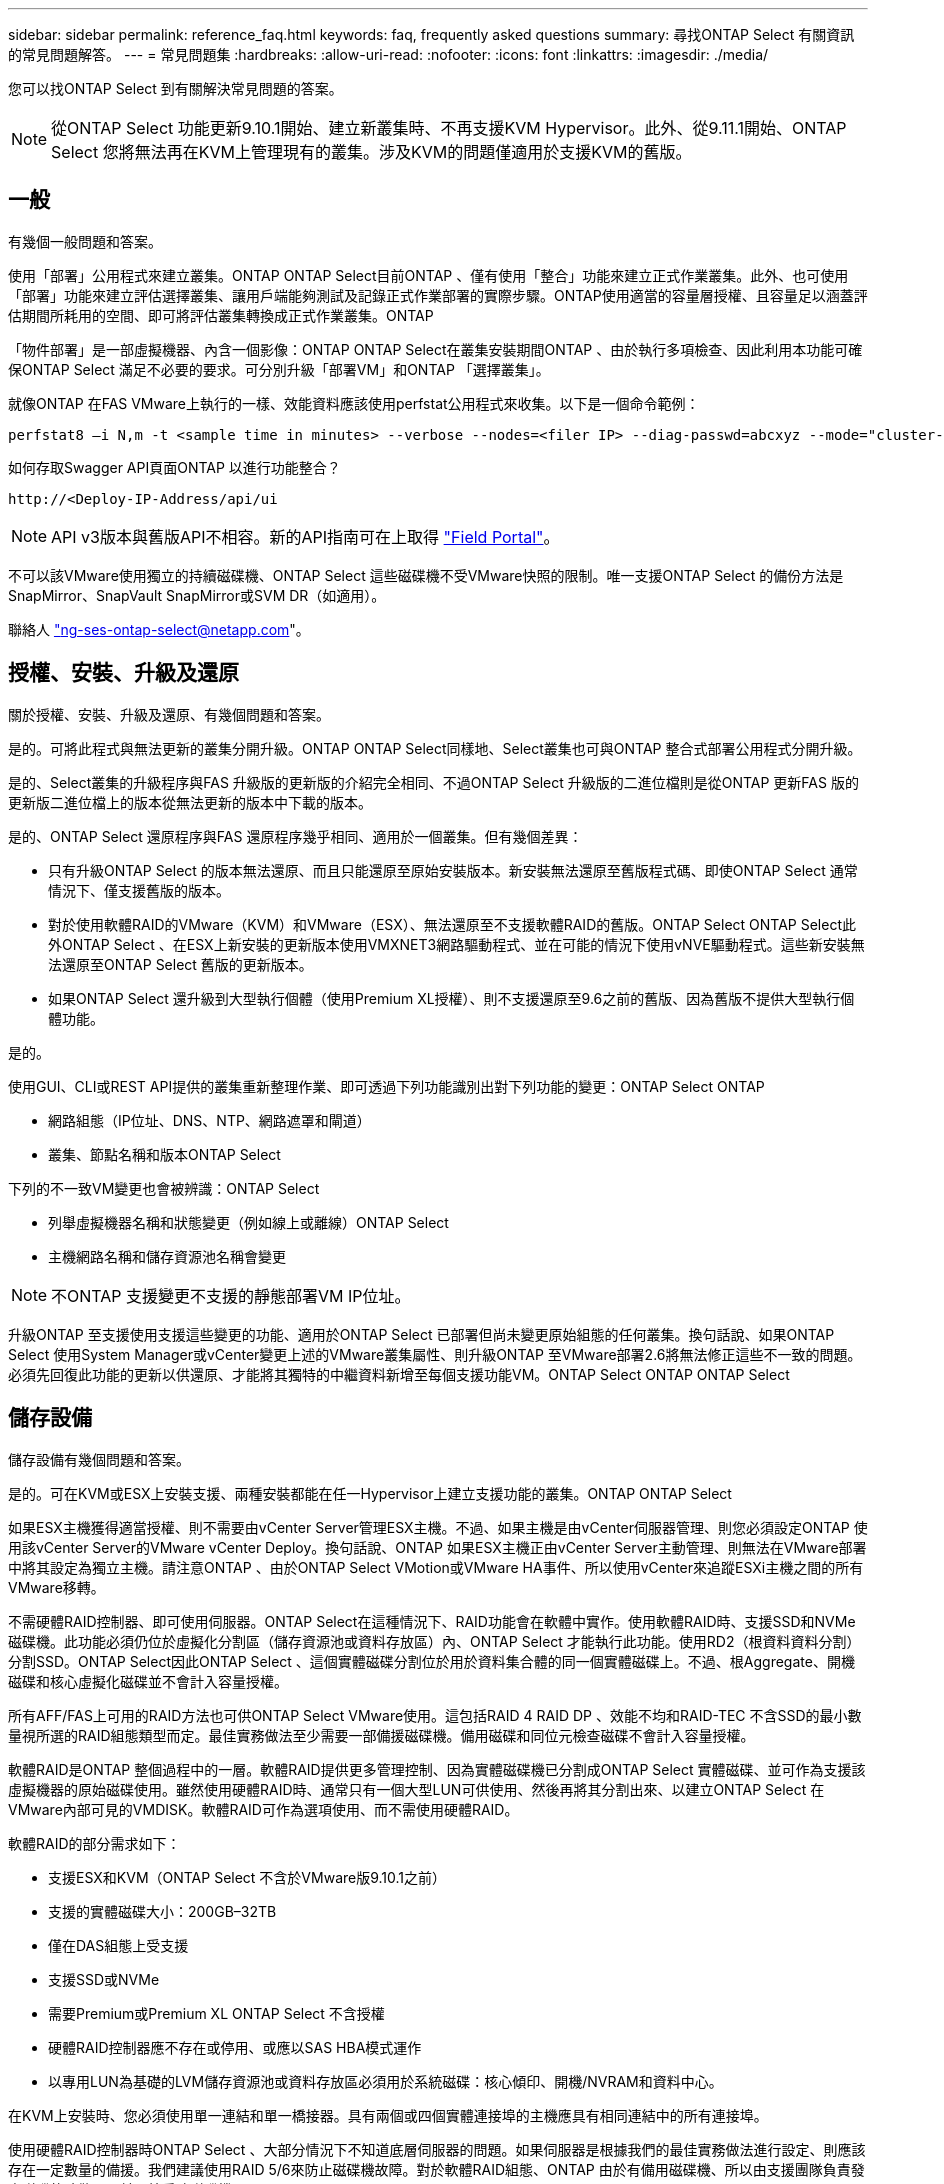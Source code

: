 ---
sidebar: sidebar 
permalink: reference_faq.html 
keywords: faq, frequently asked questions 
summary: 尋找ONTAP Select 有關資訊的常見問題解答。 
---
= 常見問題集
:hardbreaks:
:allow-uri-read: 
:nofooter: 
:icons: font
:linkattrs: 
:imagesdir: ./media/


[role="lead"]
您可以找ONTAP Select 到有關解決常見問題的答案。


NOTE: 從ONTAP Select 功能更新9.10.1開始、建立新叢集時、不再支援KVM Hypervisor。此外、從9.11.1開始、ONTAP Select 您將無法再在KVM上管理現有的叢集。涉及KVM的問題僅適用於支援KVM的舊版。



== 一般

有幾個一般問題和答案。

使用「部署」公用程式來建立叢集。ONTAP ONTAP Select目前ONTAP 、僅有使用「整合」功能來建立正式作業叢集。此外、也可使用「部署」功能來建立評估選擇叢集、讓用戶端能夠測試及記錄正式作業部署的實際步驟。ONTAP使用適當的容量層授權、且容量足以涵蓋評估期間所耗用的空間、即可將評估叢集轉換成正式作業叢集。ONTAP

「物件部署」是一部虛擬機器、內含一個影像：ONTAP ONTAP Select在叢集安裝期間ONTAP 、由於執行多項檢查、因此利用本功能可確保ONTAP Select 滿足不必要的要求。可分別升級「部署VM」和ONTAP 「選擇叢集」。

就像ONTAP 在FAS VMware上執行的一樣、效能資料應該使用perfstat公用程式來收集。以下是一個命令範例：

[listing]
----
perfstat8 –i N,m -t <sample time in minutes> --verbose --nodes=<filer IP> --diag-passwd=abcxyz --mode="cluster-mode" > <name of output file>
----
.如何存取Swagger API頁面ONTAP 以進行功能整合？
[listing]
----
http://<Deploy-IP-Address/api/ui
----

NOTE: API v3版本與舊版API不相容。新的API指南可在上取得 https://library.netapp.com/ecm/ecm_download_file/ECMLP2845694["Field Portal"]。

不可以該VMware使用獨立的持續磁碟機、ONTAP Select 這些磁碟機不受VMware快照的限制。唯一支援ONTAP Select 的備份方法是SnapMirror、SnapVault SnapMirror或SVM DR（如適用）。

聯絡人 link:mailto:ng-ses-ontap-select@netapp.com["ng-ses-ontap-select@netapp.com"]。



== 授權、安裝、升級及還原

關於授權、安裝、升級及還原、有幾個問題和答案。

是的。可將此程式與無法更新的叢集分開升級。ONTAP ONTAP Select同樣地、Select叢集也可與ONTAP 整合式部署公用程式分開升級。

是的、Select叢集的升級程序與FAS 升級版的更新版的介紹完全相同、不過ONTAP Select 升級版的二進位檔則是從ONTAP 更新FAS 版的更新版二進位檔上的版本從無法更新的版本中下載的版本。

是的、ONTAP Select 還原程序與FAS 還原程序幾乎相同、適用於一個叢集。但有幾個差異：

* 只有升級ONTAP Select 的版本無法還原、而且只能還原至原始安裝版本。新安裝無法還原至舊版程式碼、即使ONTAP Select 通常情況下、僅支援舊版的版本。
* 對於使用軟體RAID的VMware（KVM）和VMware（ESX）、無法還原至不支援軟體RAID的舊版。ONTAP Select ONTAP Select此外ONTAP Select 、在ESX上新安裝的更新版本使用VMXNET3網路驅動程式、並在可能的情況下使用vNVE驅動程式。這些新安裝無法還原至ONTAP Select 舊版的更新版本。
* 如果ONTAP Select 還升級到大型執行個體（使用Premium XL授權）、則不支援還原至9.6之前的舊版、因為舊版不提供大型執行個體功能。


是的。

使用GUI、CLI或REST API提供的叢集重新整理作業、即可透過下列功能識別出對下列功能的變更：ONTAP Select ONTAP

* 網路組態（IP位址、DNS、NTP、網路遮罩和閘道）
* 叢集、節點名稱和版本ONTAP Select


下列的不一致VM變更也會被辨識：ONTAP Select

* 列舉虛擬機器名稱和狀態變更（例如線上或離線）ONTAP Select
* 主機網路名稱和儲存資源池名稱會變更



NOTE: 不ONTAP 支援變更不支援的靜態部署VM IP位址。

升級ONTAP 至支援使用支援這些變更的功能、適用於ONTAP Select 已部署但尚未變更原始組態的任何叢集。換句話說、如果ONTAP Select 使用System Manager或vCenter變更上述的VMware叢集屬性、則升級ONTAP 至VMware部署2.6將無法修正這些不一致的問題。必須先回復此功能的更新以供還原、才能將其獨特的中繼資料新增至每個支援功能VM。ONTAP Select ONTAP ONTAP Select



== 儲存設備

儲存設備有幾個問題和答案。

是的。可在KVM或ESX上安裝支援、兩種安裝都能在任一Hypervisor上建立支援功能的叢集。ONTAP ONTAP Select

如果ESX主機獲得適當授權、則不需要由vCenter Server管理ESX主機。不過、如果主機是由vCenter伺服器管理、則您必須設定ONTAP 使用該vCenter Server的VMware vCenter Deploy。換句話說、ONTAP 如果ESX主機正由vCenter Server主動管理、則無法在VMware部署中將其設定為獨立主機。請注意ONTAP 、由於ONTAP Select VMotion或VMware HA事件、所以使用vCenter來追蹤ESXi主機之間的所有VMware移轉。

不需硬體RAID控制器、即可使用伺服器。ONTAP Select在這種情況下、RAID功能會在軟體中實作。使用軟體RAID時、支援SSD和NVMe磁碟機。此功能必須仍位於虛擬化分割區（儲存資源池或資料存放區）內、ONTAP Select 才能執行此功能。使用RD2（根資料資料分割）分割SSD。ONTAP Select因此ONTAP Select 、這個實體磁碟分割位於用於資料集合體的同一個實體磁碟上。不過、根Aggregate、開機磁碟和核心虛擬化磁碟並不會計入容量授權。

所有AFF/FAS上可用的RAID方法也可供ONTAP Select VMware使用。這包括RAID 4 RAID DP 、效能不均和RAID-TEC 不含SSD的最小數量視所選的RAID組態類型而定。最佳實務做法至少需要一部備援磁碟機。備用磁碟和同位元檢查磁碟不會計入容量授權。

軟體RAID是ONTAP 整個過程中的一層。軟體RAID提供更多管理控制、因為實體磁碟機已分割成ONTAP Select 實體磁碟、並可作為支援該虛擬機器的原始磁碟使用。雖然使用硬體RAID時、通常只有一個大型LUN可供使用、然後再將其分割出來、以建立ONTAP Select 在VMware內部可見的VMDISK。軟體RAID可作為選項使用、而不需使用硬體RAID。

軟體RAID的部分需求如下：

* 支援ESX和KVM（ONTAP Select 不含於VMware版9.10.1之前）
* 支援的實體磁碟大小：200GB–32TB
* 僅在DAS組態上受支援
* 支援SSD或NVMe
* 需要Premium或Premium XL ONTAP Select 不含授權
* 硬體RAID控制器應不存在或停用、或應以SAS HBA模式運作
* 以專用LUN為基礎的LVM儲存資源池或資料存放區必須用於系統磁碟：核心傾印、開機/NVRAM和資料中心。


在KVM上安裝時、您必須使用單一連結和單一橋接器。具有兩個或四個實體連接埠的主機應具有相同連結中的所有連接埠。

使用硬體RAID控制器時ONTAP Select 、大部分情況下不知道底層伺服器的問題。如果伺服器是根據我們的最佳實務做法進行設定、則應該存在一定數量的備援。我們建議使用RAID 5/6來防止磁碟機故障。對於軟體RAID組態、ONTAP 由於有備用磁碟機、所以由支援團隊負責發出磁碟故障警示、並開始重建磁碟機。

您至少應使用兩個實體NIC、以避免網路層發生單點故障。NetApp建議資料、管理及內部連接埠群組採用NIC群組和連結、並在群組或連結中設定兩個以上的上行鏈路。此類組態可確保在發生上行鏈路故障時、虛擬交換器會將流量從故障上行鏈路移至NIC群組中的正常上行鏈路。如需建議網路組態的詳細資訊、請參閱 link:ct_nw_supported_configuraitons.html#network-configuration-best-practices["網路組態最佳實務做法"]。

所有其他錯誤均由ONTAP 不含節點或四節點叢集的情形下由NetApp資源管理系統處理。如果Hypervisor伺服器需要更換、ONTAP Select 而需使用新伺服器重新組裝、請聯絡NetApp技術支援部門。

包括vSAN在內的所有組態均可支援每ONTAP Select 個節點400TB的儲存容量。

在大於支援最大大小的資料存放區上安裝時、您必須在產品設定期間使用容量上限。

支援在一個節點上進行容量擴充作業的儲存新增工作流程。ONTAP ONTAP Select您可以使用相同資料存放區的空間（如果仍有可用空間）來擴充管理中的儲存設備、或是從個別的資料存放區新增空間。不支援將本機資料存放區與遠端資料存放區混合在同一個集合體中。

儲存新增功能也支援軟體RAID。不過、在軟體RAID的情況下、ONTAP Select 必須將額外的實體磁碟機新增至該功能。在這種情況下、儲存設備的新增功能與管理FAS 一個堆集區或AFF 一個堆集區類似。使用ONTAP Select 軟體RAID將儲存設備新增至節點時、必須考慮RAID群組大小和磁碟機大小。

適用於ESX的VMware部署與支援使用vSAN或外部陣列類型的資料存放區來設定用於其儲存集區的VMware ESX支援VMware單節點叢集。ONTAP ONTAP Select ONTAP Select

適用於KVM的支援使用共享邏輯儲存資源池類型、在外部陣列上設定支援使用一套功能的不支援任何功能的單節點叢集。ONTAP ONTAP Select ONTAP Select儲存資源池可以以iSCSI或FC/FCoE為基礎。不支援其他類型的儲存資源池。

支援共享儲存設備上的多節點HA叢集。

ESX和KVM均支援使用外部儲存設備（多節點vNAS）的多節點叢集。不支援在同一個叢集中混用Hypervisor。共享儲存設備上的HA架構仍暗示HA配對中的每個節點都有其合作夥伴資料的鏡射複本。然而、多節點叢集卻能帶來ONTAP 不中斷營運的好處、而非依賴VMware HA或KVM Live Motion的單節點叢集。

儘管ONTAP 在ONTAP Select 同一部主機上支援多個支援的支援功能、但在ONTAP Select 建立叢集期間、不允許這些執行個體成為同一個支援叢集的一部分。對於ESX環境、NetApp建議建立VM反關聯規則、使VMware HA不會嘗試將多ONTAP Select 個VMware VM從同ONTAP Select 一個VMware叢集移轉到單一ESX主機上。此外、ONTAP 如果Sfor Deploy偵測到管理（使用者啟動）vMotion或ONTAP Select 即時移轉某個物件VM、導致違反我們的最佳實務做法、例如兩ONTAP Select 個以相同實體主機結尾的物件節點、 部署在部署GUI和記錄中張貼警示。ONTAP唯有透過叢集更新作業、才能讓非功能性部署人員知道其所在的位置、這是由更新叢集管理員手動執行的作業。ONTAP ONTAP Select ONTAP在支援主動監控的情況下、無法使用ONTAP 功能進行非功能性部署、而且警示只能透過部署GUI或記錄顯示。換句話說、此警示無法轉送到集中式監控基礎架構。

支援NSX-V VXLAN連接埠群組。若為多節點HA（包括ONTAP MetroCluster SfingSDS）、請務必將內部網路MTU設定在7500到8900之間（而非9000）、以因應VXLAN的負荷。內部網路MTU可在ONTAP 叢集部署期間以「功能不整合」進行設定。

在外部陣列儲存資源池上執行的支援虛擬機器可支援虛擬即時移轉。ONTAP Select

否、無論外部陣列或vSAN組態是否全部為Flash、均可支援所有版本。

Select VM會繼承vSAN資料存放區儲存原則、而且不會限制FT/FTM設定。不過請注意ONTAP Select 、根據FTT/FTM設定、不只能大幅大於設定期間所設定的容量。使用設定期間建立的密集、零化VMDK。ONTAP Select為了避免影響使用相同共享資料存放區的其他VM、請務必在資料存放區中提供足夠的可用容量、以容納從Select容量和FTT/FTM設定衍生的真正Select VM大小。

只ONTAP Select 要這些節點不是同ONTAP Select 一個叢集的一部分、就能在同一部主機上設定多個支援vNAS組態的支援節點。DAS組態不支援此功能、因為ONTAP Select 同一實體主機上的多個支援節點會競相存取RAID控制器。

您可以使用單一10GE連接埠來連線至外部網路。不過、NetApp建議您僅在受限制的小型環境中使用此功能。ESX和KVM均支援此功能。

您必須在參與即時移轉的每個主機上安裝並執行開放原始碼CLVM和心臟起搏器（PC）元件。這是存取每個主機上相同磁碟區群組的必要條件。



== vCenter

VMware vCenter有幾個問題與解答。

利用VMware VIX API與vCenter和/或ESX主機進行通訊。ONTAPVMware文件指出、與vCenter Server或ESX主機的初始連線是使用TCP連接埠443上的HTTPS / SOAP來完成。這是透過TLS/SSL進行安全HTTP的連接埠。其次、會在TCP連接埠902的套接字上開啟ESX主機的連線。透過此連線傳輸的資料會以SSL加密。此外ONTAP 、支援功能可發出「ping」命令、驗證是否有ESX主機在您指定的IP位址上回應。

此外、還必須能夠與下列的節點和叢集管理IP位址進行通訊：ONTAP ONTAP Select

* Ping
* SSH（連接埠22）
* SSL（連接埠443）


針對雙節點叢集、ONTAP 將叢集信箱託管在功能上。每ONTAP Select 個支援節點都必須ONTAP 能夠透過iSCSI（連接埠3260）進行支援。

對於多節點叢集、內部網路必須完全開啟（無NAT或防火牆）。

此處提供所需的vCenter權限清單： link:reference_plan_ots_vcenter.html["VMware vCenter伺服器"]。

您可以將ONTAP vCenter伺服器中的「VMware vCenter部署」功能與ONTAP 「VMware vCenter部署」外掛程式整合。請注意、外掛程式並不會取代ONTAP 「更新部署」。而ONTAP 非在背景中部署、vCenter管理員可利用ONTAP 外掛程式來叫用大部分的「VMware部署」功能。部分ONTAP 的功能部署作業只能使用CLI進行。

只有一個ONTAP VMware vCenter部署VM可以在特定的vCenter伺服器上登錄其外掛程式。

外掛程式可讓vCenter管理員和IT通才使用ONTAP Select vCenter HTML5 GUI來建立VMware叢集。請注意、不支援Flash vCenter GUI。

此外ONTAP 、它也允許使用vCenter RBAC進行驗證。獲授予vCenter使用ONTAP 此功能的使用者、其vCenter帳戶會對應ONTAP 至該部署管理使用者。下列檔案可做為基本稽核記錄、以記錄每項作業的使用者ID：ONTAP

[listing]
----
nginx_access.log
----


== HA和叢集

有幾個問題和答案涉及HA配對和叢集。

不像ONTAP 以供選擇的四節點、六節點和八節點叢集、以供選擇使用以整合虛擬機器來建立叢集、雙節點叢集會持續仰賴ONTAP 以供HA仲裁使用的功能為基礎的功能來部署虛擬機器。如果ONTAP 無法使用此功能、就會停用容錯移轉服務。

不只是NetApp的「恢復營運不中斷」解決方案、更低成本的同步複寫選項。MetroCluster MetroCluster不像NetApp的《混合式Flash》、《支援雲端的NetApp私有儲存設備》、《NetApp支援雲端的私有儲存設備》、以及《NetApp支援》（NetApp）技術、這項功能只能搭配ONTAP Select 使用。MetroCluster FAS AFF FlexArray

支援同步複寫解決方案的不只是NetApp的解決方案、MetroCluster MetroCluster然而、主要差異在於所支援的距離（約10公里與300公里）、以及連線類型（僅支援IP網路、而非FC與IP）。

雙節點叢集定義為叢集、其中兩個節點位於同一個資料中心、彼此相距300公尺以內。一般而言、兩個節點都有上行鏈路可連至同一個網路交換器、或是透過交換器間連結連線的一組網路交換器。

雙節點MetroCluster 的ESDSDS定義為實體分隔節點的叢集（不同的空間、不同的建築物或不同的資料中心）、且每個節點的上行鏈路連線都連接至不同的網路交換器。雖然不需要專用硬體、但環境應支援一組最低的延遲需求（5毫秒RTT和5毫秒的不穩定性、最大值為10毫秒）和實體距離（10公里）MetroCluster 。

不含SDS是一項頂級功能、需要Premium或Premium XL授權。MetroClusterPremium授權可支援建立中小型VM、以及HDD和SSD媒體。支援所有這些組態。

支援所有類型的儲存組態（DAS和vNAS）ONTAP MetroCluster 。

是的、KVM和ESX上的SSD媒體均支援軟體RAID。

是的、雖然需要Premium授權、但此授權同時支援中小型VM、SSD和旋轉式媒體。

否、只能將具有「內建器」的雙節點叢集設定為MetroCluster 「僅限」。

要求如下：

* 三個資料中心（一個用於ONTAP 「支援程式」、一個用於每個節點）。
* 5毫秒RTT和5毫秒的抖動、最大總長度為10毫秒、ONTAP Select 而整個實體距離則為10公里。
* 125MS RTT、ONTAP 以及介於兩端部署調解器和ONTAP Select 每個節點之間的最低5Mbps頻寬。
* Premium或Premium XL授權。


執行於vSAN資料存放區或外部陣列資料存放區（也就是vNAS部署）的VMware vCenter可支援VMotion、DRS及VMware HA功能。ONTAP Select

所有組態均支援Storage VMotion、包括單節點和多節點ONTAP Select 的支援、以及ONTAP 部署虛擬機器的支援。Storage VMotion可用於在ONTAP Select 不同的VMFS版本（例如VMFS 5到VMFS 6）之間移轉功能不全ONTAP 或功能不全的虛擬機器、但不受此使用案例限制。最佳實務做法是在啟動Storage VMotion作業之前先關閉VM。完成Storage VMotion作業後、必須執行下列作業：ONTAP

[listing]
----
cluster refresh
----
請注意、不支援在不同類型的資料存放區之間執行Storage VMotion作業。換句話說、不支援NFS類型資料存放區與VMFS資料存放區之間的Storage VMotion作業。一般而言、不支援外部資料存放區與DAS資料存放區之間的Storage VMotion作業。

不支援這些組態。不知道實體網路上行鏈路傳輸用戶端流量的狀態。ONTAP Select因此ONTAP Select 、利用HA活動訊號來確保用戶端和同儕可同時存取VM。當實體連線中斷時、HA活動訊號遺失會自動容錯移轉至其他節點、這是所需的行為。

在個別實體基礎架構上隔離HA流量、可能會導致Select VM能夠與其對等端點通訊、但無法與其用戶端通訊。如此可避免自動HA程序、並在呼叫手動容錯移轉之前導致資料無法使用。



== 中介服務

與中介服務有關的問題與解答有幾個。

雙節點叢集持續仰賴ONTAP 以需求為基礎的功能來部署VM、以達到HA仲裁的要求。參與雙節點HA仲裁協商的功能為「部署虛擬機器」、標示為「協調器虛擬機器」ONTAP 。

是的。充當兩節點HA配對的「內建工具」的「部署」可支援高達500ms RTT的WAN延遲、且最低頻寬必須為5Mbps。ONTAP

中保流量是iSCSI、來源於ONTAP Select 不支援節點管理IP位址、並終止ONTAP 於不支援的IP位址上。請注意ONTAP Select 、使用雙節點叢集時、您無法將IPv6用於靜態節點管理IP位址。

是的。每ONTAP 個部署虛擬機器都能做為通用的調解器服務、最多可容納100 ONTAP Select 個雙節點的叢集。

是的。您可以使用另一個ONTAP 支援功能的虛擬機器來裝載「資訊管理器」服務。

在延伸的HA部署模式中、只支援使用「媒體工具」的雙節點叢集。
